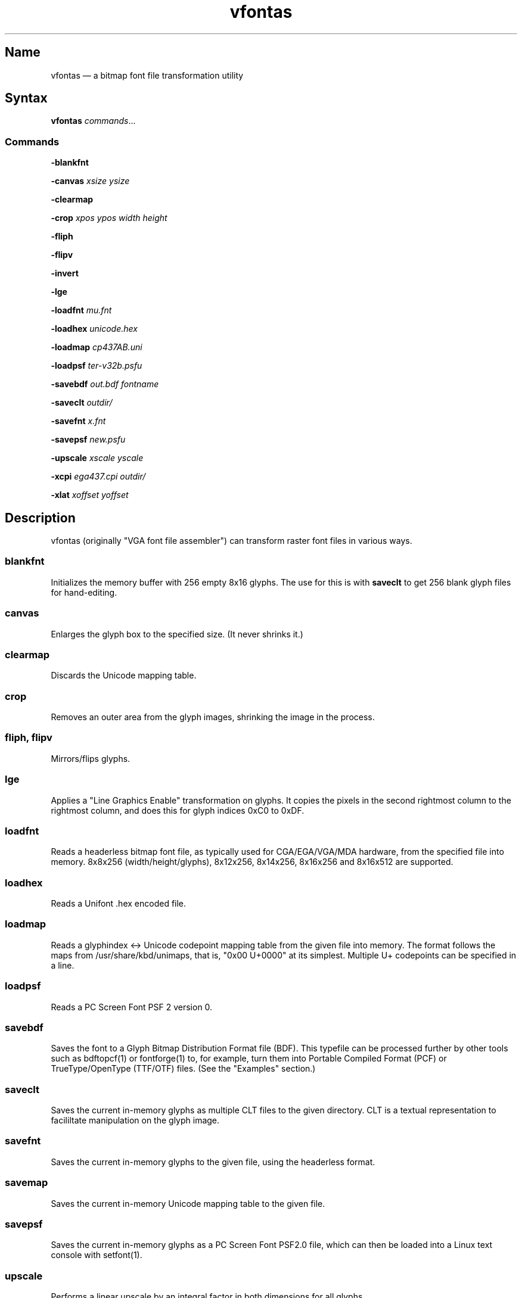 .TH vfontas 1 "2019-04-21" "hxtools" "hxtools"
.SH Name
.PP
vfontas \(em a bitmap font file transformation utility
.SH Syntax
.PP
\fBvfontas\fP \fIcommands\fP...
.SS Commands
.PP
\fB\-blankfnt\fP
.PP
\fB\-canvas\fP \fIxsize\fP \fIysize\fP
.PP
\fB\-clearmap\fP
.PP
\fB\-crop\fP \fIxpos\fP \fIypos\fP \fIwidth\fP \fIheight\fP
.PP
\fB\-fliph\fP
.PP
\fB\-flipv\fP
.PP
\fB\-invert\fP
.PP
\fB\-lge\fP
.PP
\fB\-loadfnt\fP \fImu.fnt\fP
.PP
\fB\-loadhex\fP \fIunicode.hex\fP
.PP
\fB\-loadmap\fP \fIcp437AB.uni\fP
.PP
\fB\-loadpsf\fP \fIter-v32b.psfu\fP
.PP
\fB\-savebdf\fP \fIout.bdf\fP \fIfontname\fP
.PP
\fB\-saveclt\fP \fIoutdir/\fP
.PP
\fB\-savefnt\fP \fIx.fnt\fP
.PP
\fB\-savepsf\fP \fInew.psfu\fP
.PP
\fB\-upscale\fP \fIxscale\fP \fIyscale\fP
.PP
\fB\-xcpi\fP \fIega437.cpi\fP \fIoutdir/\fP
.PP
\fB\-xlat\fP \fIxoffset\fP \fIyoffset\fP
.PP
.SH Description
.PP
vfontas (originally "VGA font file assembler") can transform raster font files
in various ways.
.SS blankfnt
.PP
Initializes the memory buffer with 256 empty 8x16 glyphs. The use for this is
with \fBsaveclt\fP to get 256 blank glyph files for hand-editing.
.SS canvas
.PP
Enlarges the glyph box to the specified size. (It never shrinks it.)
.SS clearmap
.PP
Discards the Unicode mapping table.
.SS crop
.PP
Removes an outer area from the glyph images, shrinking the image in the process.
.SS fliph, flipv
.PP
Mirrors/flips glyphs.
.SS lge
.PP
Applies a "Line Graphics Enable" transformation on glyphs. It copies the pixels
in the second rightmost column to the rightmost column, and does this for glyph
indices 0xC0 to 0xDF.
.SS loadfnt
.PP
Reads a headerless bitmap font file, as typically used for CGA/EGA/VGA/MDA
hardware, from the specified file into memory. 8x8x256 (width/height/glyphs),
8x12x256, 8x14x256, 8x16x256 and 8x16x512 are supported.
.SS loadhex
.PP
Reads a Unifont .hex encoded file.
.SS loadmap
.PP
Reads a glyphindex <-> Unicode codepoint mapping table from the given file into
memory. The format follows the maps from /usr/share/kbd/unimaps, that is, "0x00
U+0000" at its simplest. Multiple U+ codepoints can be specified in a line.
.SS loadpsf
.PP
Reads a PC Screen Font PSF 2 version 0.
.SS savebdf
.PP
Saves the font to a Glyph Bitmap Distribution Format file (BDF). This typefile
can be processed further by other tools such as bdftopcf(1) or fontforge(1) to,
for example, turn them into Portable Compiled Format (PCF) or TrueType/OpenType
(TTF/OTF) files. (See the "Examples" section.)
.SS saveclt
.PP
Saves the current in-memory glyphs as multiple CLT files to the given
directory. CLT is a textual representation to facililtate manipulation on the
glyph image.
.SS savefnt
.PP
Saves the current in-memory glyphs to the given file, using the headerless
format.
.SS savemap
.PP
Saves the current in-memory Unicode mapping table to the given file.
.SS savepsf
.PP
Saves the current in-memory glyphs as a PC Screen Font PSF2.0 file, which can
then be loaded into a Linux text console with setfont(1).
.SS upscale
.PP
Performs a linear upscale by an integral factor in both dimensions for all
glyphs.
.SS xcpi
.PP
Extracts a multi-font .cpi file (as was typically used on DOS) as separate .fnt
files into the specified directory.
.SS xlat
.PP
Moves all glyphs around within their canvases by the specified amount.
.SH Known limits
.PP
The Linux kernel accepts console font glyphs of at most 32x32 in size.
.SH Examples
.PP
Decompose a classic file into editable pictograph text files (with the help
of a Unicode map):
.PP
.RS 4
.nf
vfontas \-loadfnt /usr/share/kbd/consolefonts/mu.fnt \-loadmap
/usr/share/kbd/unimaps/cp437.uni saveclt
.fi
.RE
.PP
To convert a .fnt and scale it up to make it comfortably usable with a FullHD
resolution Linux fbconsole:
.PP
.RS 4
.nf
vfontas \-loadfnt mu.fnt \-loadmap cp437.uni \-canvas 9 16 \-lge \-upscale 2 2
\-savepsf mu.psf
.fi
.RE
.PP
To convert a .fnt for use under X11 and XTerm (generates sizes 12, 24 and 36):
.PP
.RS 4
.nf
for i in 1 2 3; do vfontas \-loadfnt mux.fnt \-loadmap cp437AB.uni \-upscale $i
>$i \-savebdf \- Mux | bdftopcf | gzip >~/.fonts/mux$i.pcf.gz;
done; xterm -fa "misc Mux:size=24"
.fi
.RE
.SH Comparison to earlier vfontas (2005-2018) invocation syntax
.PP
`vfontas \-D out/ \-xf x.fnt` has become `vfontas \-loadfnt x.fnt \-saveclt
out/`.
.PP
`vfontas \-D out/ \-cf x.fnt` has become `vfontas \-loadclt out/ \-savefnt x.fnt`.
.PP
`vfontas \-Ecf x.fnt` has become `vfontas \-blankfnt \-savefnt x.fnt`.
.PP
`vfontas \-G <x.fnt >x.psf` has become `vfontas \-loadfnt x.fnt \-canvas 9 16
\-lge \-savepsf2 x.psf`.
.PP
`vfontas \-W <x.fnt >x.psf` has become `vfontas \-loadfnt x.fnt \-upscale 2 1
\-savepsf2 x.psf`.
.PP
`vfontas \-\-cpi \-D out/ \-f x.cpi/` has become `vfontas \-xcpi x.cpi out/`.
.SH See also
.PP
\fBhxtools\fP(7)
